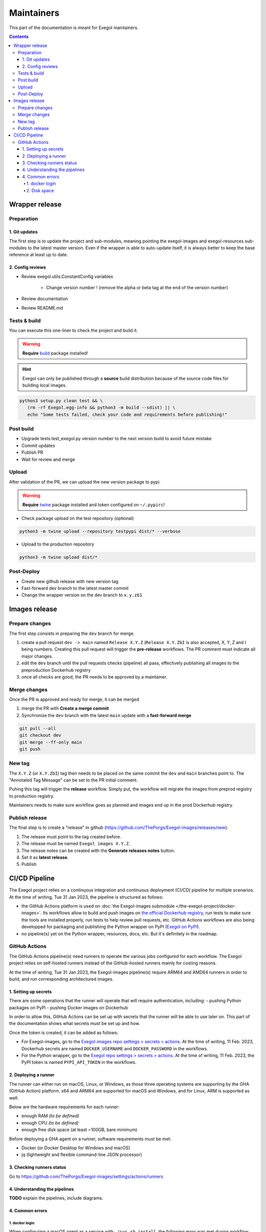 ===========
Maintainers
===========

This part of the documentation is meant for Exegol maintainers.

.. contents::

Wrapper release
===============

Preparation
-----------

1. Git updates
~~~~~~~~~~~~~~

The first step is to update the project and sub-modules, meaning pointing the exegol-images and exegol-resources sub-modules to the latest master version.
Even if the wrapper is able to auto-update itself, it is always better to keep the base reference at least up to date.

..  tabs::

    ..  tab:: With git

        * Update current wrapper repo:

        .. code-block:: bash

            git pull

        * Update git submodules and checkout to **main** branch for release:

        .. code-block:: bash

            git -C exegol-docker-build checkout main
            git -C exegol-docker-build pull
            git -C exegol-resources checkout main
            git -C exegol-resources pull

    ..  tab:: With Exegol

        Update to the latest version of the **main** branches (checkout if needed, **except for the wrapper** which remains in branch dev)

        .. code-block:: bash

            exegol update -v

2. Config reviews
~~~~~~~~~~~~~~~~~

* Review exegol.utils.ConstantConfig variables

    * Change version number ! (remove the alpha or beta tag at the end of the version number)
* Review documentation
* Review README.md

Tests & build
-------------

You can execute this one-liner to check the project and build it.

.. warning::
    **Require** `build <https://packaging.python.org/en/latest/tutorials/packaging-projects/#generating-distribution-archives>`__ package installed!

.. hint::
    Exegol can only be published through a **source** build distribution because of the source code files for building local images.

.. code-block:: bash

    python3 setup.py clean test && \
       (rm -rf Exegol.egg-info && python3 -m build --sdist) || \
       echo "Some tests failed, check your code and requirements before publishing!"


Post build
----------

* Upgrade tests.test_exegol.py version number to the next version build to avoid future mistake
* Commit updates
* Publish PR
* Wait for review and merge

Upload
------

After validation of the PR, we can upload the new version package to pypi.

.. warning::
    **Require** `twine <https://packaging.python.org/en/latest/tutorials/packaging-projects/#uploading-the-distribution-archives>`__ package installed and token configured on ``~/.pypirc``!

* Check package upload on the test repository (optional)

.. code-block:: bash

    python3 -m twine upload --repository testpypi dist/* --verbose

* Upload to the production repository

.. code-block:: bash

    python3 -m twine upload dist/*


Post-Deploy
-----------

* Create new github release with new version tag
* Fast-forward dev branch to the latest master commit
* Change the wrapper version on the dev branch to ``x.y.zb1``

Images release
==============

Prepare changes
---------------

The first step consists in preparing the ``dev`` branch for merge.

1. create a pull request ``dev -> main`` named ``Release X.Y.Z`` (``Release X.Y.ZbI`` is also accepted, X, Y, Z and I being numbers. Creating this pull request will trigger the **pre-release** workflows. The PR comment must indicate all major changes.

2. edit the ``dev`` branch until the pull requests checks (pipeline) all pass, effectively publishing all images to the preproduction Dockerhub registry

3. once all checks are good, the PR needs to be approved by a maintainer.

Merge changes
-------------

Once the PR is approved and ready for merge, it can be merged

1. merge the PR with **Create a merge commit**

2. Synchronize the ``dev`` branch with the latest ``main`` update with a **fast-forward merge**

.. code-block:: bash

    git pull --all
    git checkout dev
    git merge --ff-only main
    git push

New tag
-------

The ``X.Y.Z`` (or ``X.Y.ZbI``) tag then needs to be placed on the same commit the ``dev`` and ``main`` branches point to. The "Annotated Tag Message" can be set to the PR initial comment.

Puhing this tag will trigger the **release** workflow. Simply put, the workflow will migrate the images from preprod registry to production registry.

Maintainers needs to make sure workflow goes as planned and images end up in the prod Dockerhub registry.

Publish release
---------------

The final step is to create a "release" in github (https://github.com/ThePorgs/Exegol-images/releases/new).

1. The release must point to the tag created before.

2. The release must be named ``Exegol images X.Y.Z``.

3. The release notes can be created with the **Generate releases notes** button.

4. Set it as **latest release**.

5. Publish

CI/CD Pipeline
==============

The Exegol project relies on a continuous integration and continuous deployment (CI/CD) pipeline for multiple scenarios. At the time of writing, Tue 31 Jan 2023, the pipeline is structured as follows:

* the GitHub Actions platform is used on :doc:`the Exegol-images submodule </the-exegol-project/docker-images>`. Its workflows allow to build and push images on `the official Dockerhub registry <https://hub.docker.com/repository/docker/nwodtuhs/exegol>`_, run tests to make sure the tools are installed properly, run tests to help review pull requests, etc. GitHub Actions workflows are also being developped for packaging and publishing the Python wrapper on PyPI (`Exegol on PyPI <https://pypi.org/project/Exegol>`_).
* no pipeline(s) yet on the Python wrapper, resources, docs, etc. But it's definitely in the roadmap.

GitHub Actions
--------------

The GitHub Actions pipeline(s) need runners to operate the various jobs configured for each workflow. The Exegol project relies on self-hosted runners instead of the GitHub-hosted runners mainly for costing reasons.

At the time of writing, Tue 31 Jan 2023, the Exegol-images pipeline(s) require ARM64 and AMD64 runners in order to build, and run corresponding architectured images.

1. Setting up secrets
~~~~~~~~~~~~~~~~~~~~~

There are some operations that the runner will operate that will require authentication, including:
- pushing Python packages on PyPI
- pushing Docker images on Dockerhub

In order to allow this, GitHub Actions can be set up with secrets that the runner will be able to use later on. This part of the documentation shows what secrets must be set up and how.

..  tabs::

    ..  tab:: PyPI

        API Tokens can be created in the maintainer account's `PyPI account settings <https://pypi.org/manage/account/>`_, in the **API Tokens** part. The scope must be set to ``Project: Exegol``. The tokens are linked to the personal PyPI account.

    ..  tab:: Dockerhub

        Access Tokens can be created in the maintainer account's `Dockerhub security settings <https://hub.docker.com/settings/security>`_. Permissions must be set to ``Read, Write, Delete``. The tokens are linked to the personal Dockerhub account.

Once the token is created, it can be added as follows:

- For Exegol-images, go to the `Exegol-images repo settings > secrets > actions <https://github.com/ThePorgs/Exegol-images/settings/secrets/actions>`_. At the time of writing, 11 Feb. 2023, Dockerhub secrets are named ``DOCKER_USERNAME`` and ``DOCKER_PASSWORD`` in the workflows.

- For the Python wrapper, go to the `Exegol repo settings > secrets > actions <https://github.com/ThePorgs/Exegol/settings/secrets/actions>`_. At the time of writing, 11 Feb. 2023, the PyPI token is named ``PYPI_API_TOKEN`` in the workflows.

2. Deploying a runner
~~~~~~~~~~~~~~~~~~~~~

The runner can either run on macOS, Linux, or Windows, as those three operating systems are supporting by the GHA (GitHub Action) platform. x64 and ARM64 are supported for macOS and Windows, and for Linux, ARM is supported as well.

Below are the hardware requirements for each runner:

* enough RAM *(to be defined)*
* enough CPU *(to be defined)*
* enough free disk space (at least ~100GB, bare minimum)

Before deploying a GHA agent on a runner, software requirements must be met:

- Docker (or Docker Desktop for Windows and macOS)
- jq (lightweight and flexible command-line JSON processor)

..  tabs::

    ..  tab:: Linux

        For Linux systems, Docker is required in order to have the GitHub Actions agent running.

        .. tip::

            Docker can be installed quickly and easily with the following command-line:

            .. code-block:: bash

                curl -fsSL "https://get.docker.com/" -o get-docker.sh
                sh get-docker.sh

        .. warning::

            To run exegol from the user environment without ``sudo``, the user must have privileged rights equivalent to root.
            To grant yourself these rights, you can use the following command

            .. code-block:: bash

                # add the sudo group to the user
                sudo usermod -aG docker $(id -u -n)

                # "reload" the user groups
                newgrp

        The ``jq`` utility is also required and can be installed with the following command line:

        .. code-block:: bash

            apt install jq

        Once the requirements are met, the agent can be deployed as follows (with sufficient permissions in the GitHub repository):

        * go to https://github.com/ThePorgs/Exegol-images/settings/actions/runners
        * click on "New self-hosted runner"
        * select ``Linux`` as operating system, as well as the right architecture and follow the instructions
        * when running the ``config.sh`` script, the following settings must be set

            * name of the runner group: Default
            * name of the runner: *up to you*
            * additional labels: ``builder,tester`` (adapt this if the runner is to be used for only one of those actions). If the runner is an X64/AMD64, the ``AMD64`` tag needs to be set as well. If the runner is ARM64, the right tag will be set automatically.
            * name of work folder: *up to you*

        * start the runner with the ``run.sh`` script
        * (option) configure the agent as a service if it is to be run unattended/headless with ``sudo ./svc.sh install <user>``, more info at https://docs.github.com/en/actions/hosting-your-own-runners/configuring-the-self-hosted-runner-application-as-a-service


        .. note::

            When configuring the agent as a service, it will be enabled, meaning it will start at boot. The ``systemctl is-enabled`` command should return ``enabled``.

            .. code-block:: bash

                sudo systemctl is-enabled actions.runner.ThePorgs-Exegol-images.<runner-name>.service

            In order to start the service, either reboot the runner, or use ``systemctl``.

            .. code-block:: bash

                sudo systemctl start actions.runner.ThePorgs-Exegol-images.<runner-name>.service

        .. image:: /assets/maintainers/gha_deployment/step_1.png
           :align: center
           :alt: Created a new runner

        .. image:: /assets/maintainers/gha_deployment/step_2.png
           :align: center
           :alt: Configuring the runner (GitHub)

        .. image:: /assets/maintainers/gha_deployment/step_3.png
           :align: center
           :alt: Configuring the runner (Local)


        .. note::

            Screenshots annotated with https://annotely.com/
    ..  tab:: macOS

        For macOS, **Docker Desktop** must be installed: https://docs.docker.com/desktop/install/mac-install/.

        * In ``Settings > Resources > Advanced``, the ``virtual disk limit`` must be set to at least 100GB.
        * In ``Settings > Resources > Advanced``, allocate enough CPUs, Memory and Swap.

        The **jq** tool can be installed as follows.

        .. code-block:: bash

            # install brew
            ruby -e "$(curl -fsSL https://raw.githubusercontent.com/Homebrew/install/master/install)" < /dev/null 2> /dev/null

            # install jq
            brew install jq

        **Xcode Command Line Tools** are also required, and they can be installed with the following command line.

        .. code-block:: bash

            xcode-select --install

        Once the requirements are met, the agent can be deployed as follows (with sufficient permissions in the GitHub repository):

        * go to https://github.com/ThePorgs/Exegol-images/settings/actions/runners
        * click on "New self-hosted runner"
        * select ``macOS`` as operating system, as well as the right architecture and follow the instructions
        * when running the ``config.sh`` script, the following settings must be set

            * name of the runner group: Default
            * name of the runner: *up to you*
            * additional labels: ``builder,tester`` (adapt this if the runner is to be used for only one of those actions). If the runner is an X64/AMD64, the ``AMD64`` tag needs to be set as well. If the runner is ARM64, the right tag will be set automatically.
            * name of work folder: *up to you*

        * start the runner with the ``run.sh`` script
        * the agent must **not** be configured as a service with ``./svc.sh install``. Some errors have been raised when setting up the pipeline like this.

        .. note::

            **TODO** : how to make that service run at boot unattended without using svc.sh install?



3. Checking runners status
~~~~~~~~~~~~~~~~~~~~~~~~~~

Go to https://github.com/ThePorgs/Exegol-images/settings/actions/runners

4. Understanding the pipelines
~~~~~~~~~~~~~~~~~~~~~~~~~~~~~~

**TODO** explain the pipelines, include diagrams.

4. Common errors
~~~~~~~~~~~~~~~~

1. docker login
_______________

When configuring a macOS agent as a service with ``./svc.sh install``, the following error was met during workflow run.

..  code-block::

    Run docker/login-action@v2
    with:
        username: ***
        password: ***
        ecr: auto
        logout: true
    Logging into Docker Hub...
    Error: Error saving credentials: error storing credentials - err: exit status 1, out: `error storing credentials - err: exit status 1, out: `User interaction is not allowed.``

In order to avoid that error, the runner was started interactively with ``./run.sh``.

2. Disk space
_____________

When there's not enough

You are running out of disk space. The runner will stop working when the machine runs out of disk space. Free space left: 62 MB